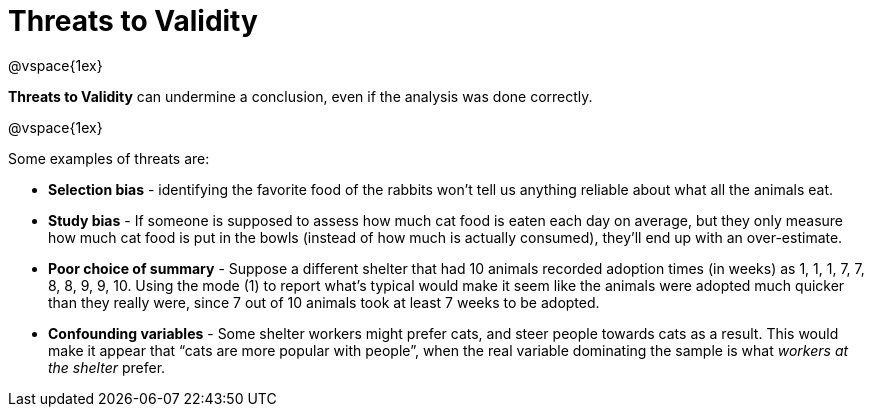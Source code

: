 = Threats to Validity

@vspace{1ex}

*Threats to Validity* can undermine a conclusion, even if the analysis was done correctly. 

@vspace{1ex}

Some examples of threats are:

** *Selection bias* - identifying the favorite food of the rabbits won’t tell us anything reliable about what all the animals eat.

** *Study bias* - If someone is supposed to assess how much cat food is eaten each day on average, but they only measure how much cat food is put in the bowls (instead of how much is actually consumed), they’ll end up with an over-estimate.

** *Poor choice of summary* - Suppose a different shelter that had 10 animals recorded adoption times (in weeks) as 1, 1, 1, 7, 7, 8, 8, 9, 9, 10. Using the mode (1) to report what’s typical would make it seem like the animals were adopted much quicker than they really were, since 7 out of 10 animals took at least 7 weeks to be adopted.

** *Confounding variables* - Some shelter workers might prefer cats, and steer people towards cats as a result. This would make it appear that “cats are more popular with people”, when the real variable  dominating the sample is what _workers at the shelter_ prefer.
